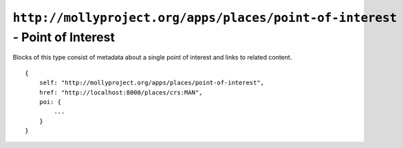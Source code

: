 ``http://mollyproject.org/apps/places/point-of-interest`` - Point of Interest
=============================================================================

Blocks of this type consist of metadata about a single point of interest and links to related content.

::

    {
        self: "http://mollyproject.org/apps/places/point-of-interest",
        href: "http://localhost:8000/places/crs:MAN",
        poi: {
            ...
        }
    }

